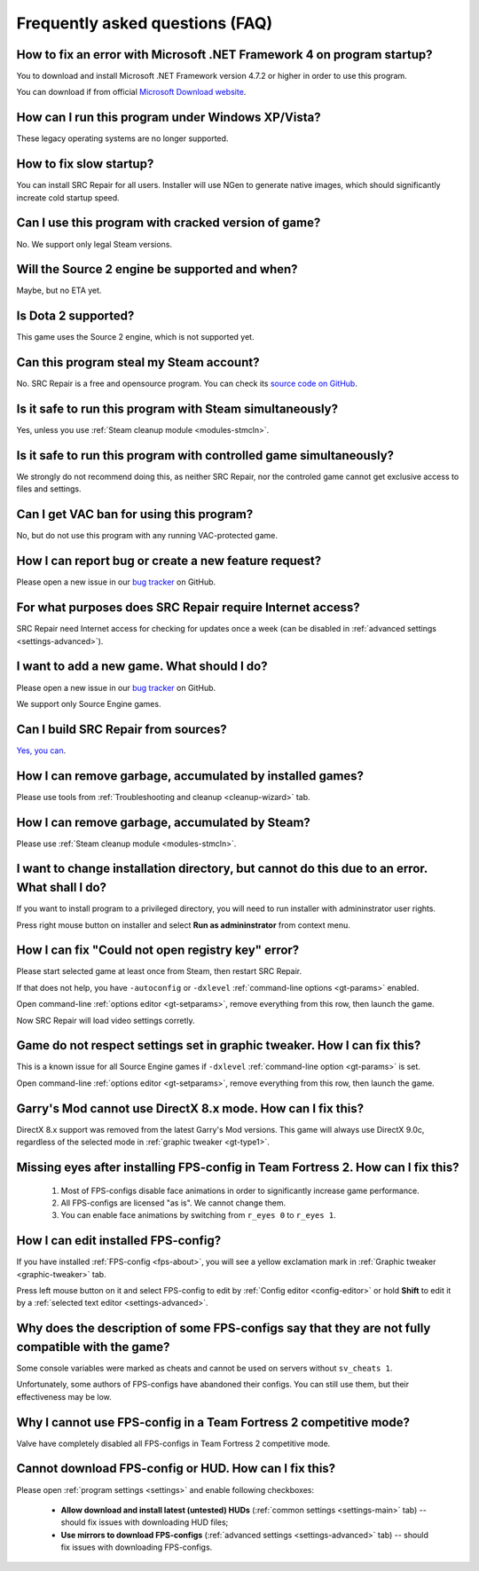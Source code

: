 .. This file is a part of SRC Repair project. For more information
.. visit official site: https://www.easycoding.org/projects/srcrepair
..
.. Copyright (c) 2011 - 2020 EasyCoding Team (ECTeam).
.. Copyright (c) 2005 - 2020 EasyCoding Team.
..
.. This program is free software: you can redistribute it and/or modify
.. it under the terms of the GNU General Public License as published by
.. the Free Software Foundation, either version 3 of the License, or
.. (at your option) any later version.
..
.. This program is distributed in the hope that it will be useful,
.. but WITHOUT ANY WARRANTY; without even the implied warranty of
.. MERCHANTABILITY or FITNESS FOR A PARTICULAR PURPOSE.  See the
.. GNU General Public License for more details.
..
.. You should have received a copy of the GNU General Public License
.. along with this program. If not, see <http://www.gnu.org/licenses/>.
.. _faq:

*****************************************
Frequently asked questions (FAQ)
*****************************************

.. index:: faq, framework, dotnet version
.. _faq-framework:

How to fix an error with Microsoft .NET Framework 4 on program startup?
===========================================================================================

You to download and install Microsoft .NET Framework version 4.7.2 or higher in order to use this program.

You can download if from official `Microsoft Download website <https://www.microsoft.com/net/download/dotnet-framework-runtime>`__.

.. index:: faq, windows xp, windows vista
.. _faq-legacy:

How can I run this program under Windows XP/Vista?
=========================================================

These legacy operating systems are no longer supported.

.. index:: faq, slow startup
.. _faq-slow-start:

How to fix slow startup?
===========================================

You can install SRC Repair for all users. Installer will use NGen to generate native images, which should significantly increate cold startup speed.

.. index:: faq, counterfeit, cracked versions
.. _faq-crrrr:

Can I use this program with cracked version of game?
=============================================================

No. We support only legal Steam versions.

.. index:: faq, source 2
.. _faq-source2:

Will the Source 2 engine be supported and when?
=======================================================

Maybe, but no ETA yet.

.. index:: faq, source 2, dota 2
.. _faq-dota2:

Is Dota 2 supported?
===================================

This game uses the Source 2 engine, which is not supported yet.

.. index:: faq, steam account, steam password, steam
.. _faq-password:

Can this program steal my Steam account?
============================================

No. SRC Repair is a free and opensource program. You can check its `source code on GitHub <https://github.com/xvitaly/srcrepair>`__.

.. index:: faq, steam, simultaneous launch
.. _faq-steam-run:

Is it safe to run this program with Steam simultaneously?
===============================================================

Yes, unless you use :ref:`Steam cleanup module <modules-stmcln>`.

.. index:: faq, simultaneous launch
.. _faq-game-run:

Is it safe to run this program with controlled game simultaneously?
===========================================================================

We strongly do not recommend doing this, as neither SRC Repair, nor the controled game cannot get exclusive access to files and settings.

.. index:: faq, vac ban
.. _faq-vac:

Can I get VAC ban for using this program?
=======================================================

No, but do not use this program with any running VAC-protected game.

.. index:: faq, report issue, report bug, feature request
.. _faq-opinion:

How I can report bug or create a new feature request?
===============================================================

Please open a new issue in our `bug tracker <https://github.com/xvitaly/srcrepair/issues>`__ on GitHub.

.. index:: faq, firewall, network activity
.. _faq-firewall:

For what purposes does SRC Repair require Internet access?
===================================================================================================

SRC Repair need Internet access for checking for updates once a week (can be disabled in :ref:`advanced settings <settings-advanced>`).

.. index:: faq, adding a new game, report issue
.. _faq-add-game:

I want to add a new game. What should I do?
===========================================================

Please open a new issue in our `bug tracker <https://github.com/xvitaly/srcrepair/issues>`__ on GitHub.

We support only Source Engine games.

.. index:: faq, building from sources
.. _faq-sources:

Can I build SRC Repair from sources?
=============================================

`Yes, you can <https://github.com/xvitaly/srcrepair/blob/dev/docs/building-from-sources.md>`__.

.. index:: faq, cleanup
.. _faq-gb-games:

How I can remove garbage, accumulated by installed games?
================================================================================================================

Please use tools from :ref:`Troubleshooting and cleanup <cleanup-wizard>` tab.

.. index:: faq, cleanup
.. _faq-gb-steam:

How I can remove garbage, accumulated by Steam?
=========================================================================================================

Please use :ref:`Steam cleanup module <modules-stmcln>`.

.. index:: faq, installation error, error
.. _faq-install-error:

I want to change installation directory, but cannot do this due to an error. What shall I do?
====================================================================================================

If you want to install program to a privileged directory, you will need to run installer with admininstrator user rights.

Press right mouse button on installer and select **Run as admininstrator** from context menu.

.. index:: faq, error
.. _faq-reg-error:

How I can fix "Could not open registry key" error?
==============================================================================================

Please start selected game at least once from Steam, then restart SRC Repair.

If that does not help, you have ``-autoconfig`` or ``-dxlevel`` :ref:`command-line options <gt-params>` enabled.

Open command-line :ref:`options editor <gt-setparams>`, remove everything from this row, then launch the game.

Now SRC Repair will load video settings corretly.

.. index:: faq, error
.. _faq-graph-na:

Game do not respect settings set in graphic tweaker. How I can fix this?
==================================================================================

This is a known issue for all Source Engine games if ``-dxlevel`` :ref:`command-line option <gt-params>` is set.

Open command-line :ref:`options editor <gt-setparams>`, remove everything from this row, then launch the game.

.. index:: faq, error
.. _faq-gm-dx8:

Garry's Mod cannot use DirectX 8.x mode. How can I fix this?
================================================================================

DirectX 8.x support was removed from the latest Garry's Mod versions. This game will always use DirectX 9.0c, regardless of the selected mode in :ref:`graphic tweaker <gt-type1>`.

.. index:: faq, missing face animation, missing eyes, FPS-configs
.. _faq-tf2-eyes:

Missing eyes after installing FPS-config in Team Fortress 2. How can I fix this?
=========================================================================================

  1. Most of FPS-configs disable face animations in order to significantly increase game performance.
  2. All FPS-configs are licensed "as is". We cannot change them.
  3. You can enable face animations by switching from ``r_eyes 0`` to ``r_eyes 1``.

.. index:: faq, FPS-configs, FPS-config edit
.. _faq-fps-edit:

How I can edit installed FPS-config?
=====================================================

If you have installed :ref:`FPS-config <fps-about>`, you will see a yellow exclamation mark in :ref:`Graphic tweaker <graphic-tweaker>` tab.

Press left mouse button on it and select FPS-config to edit by :ref:`Config editor <config-editor>` or hold **Shift** to edit it by a :ref:`selected text editor <settings-advanced>`.

.. index:: faq, FPS-configs, FPS-configs compatibility
.. _faq-fps-compat:

Why does the description of some FPS-configs say that they are not fully compatible with the game?
=======================================================================================================

Some console variables were marked as cheats and cannot be used on servers without ``sv_cheats 1``.

Unfortunately, some authors of FPS-configs have abandoned their configs. You can still use them, but their effectiveness may be low.

.. index:: faq, FPS-configs, TF2 competitive mode
.. _faq-tf-comp:

Why I cannot use FPS-config in a Team Fortress 2 competitive mode?
==========================================================================================

Valve have completely disabled all FPS-configs in Team Fortress 2 competitive mode.

.. index:: faq, FPS-configs, hud, download error, FPS-config download error, hud download error
.. _faq-download-error:

Cannot download FPS-config or HUD. How can I fix this?
===================================================================

Please open :ref:`program settings <settings>` and enable following checkboxes:

  * **Allow download and install latest (untested) HUDs** (:ref:`common settings <settings-main>` tab) -- should fix issues with downloading HUD files;
  * **Use mirrors to download FPS-configs** (:ref:`advanced settings <settings-advanced>` tab) -- should fix issues with downloading FPS-configs.
